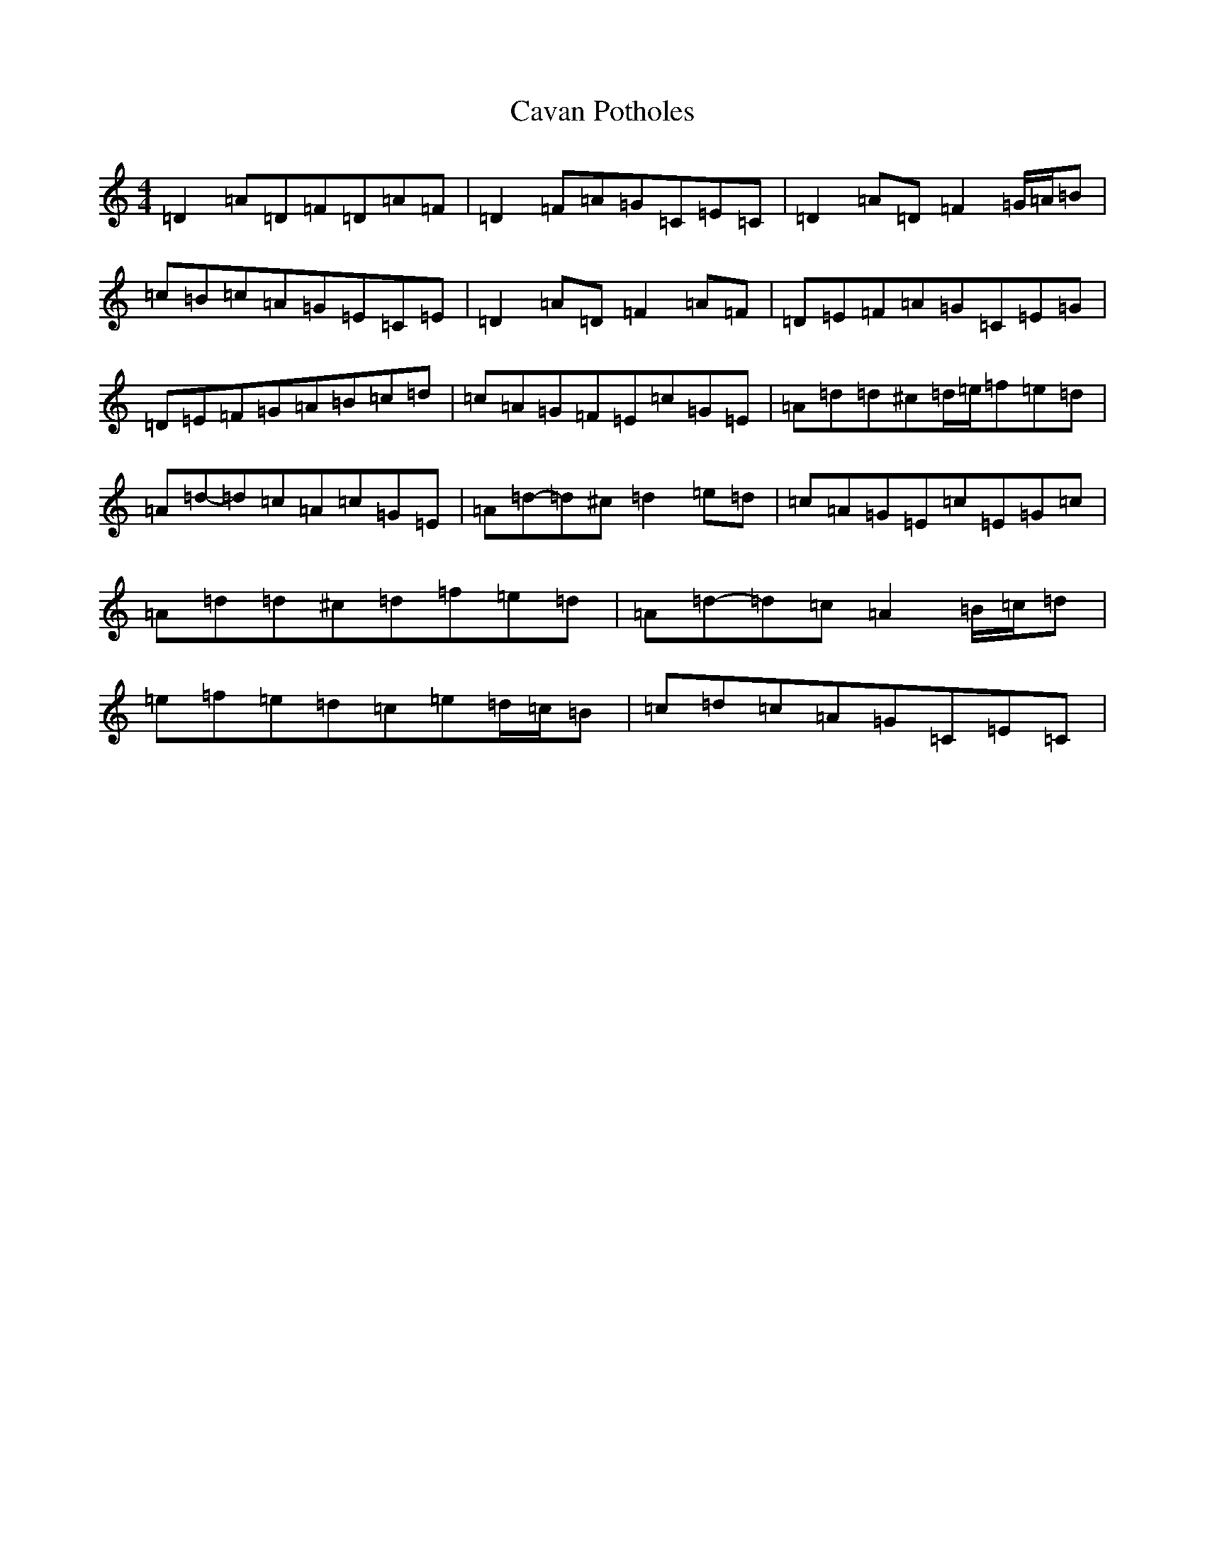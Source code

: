 X: 19776
T: Cavan Potholes
S: https://thesession.org/tunes/3393#setting3393
Z: D Major
R: reel
M: 4/4
L: 1/8
K: C Major
=D2=A=D=F=D=A=F|=D2=F=A=G=C=E=C|=D2=A=D=F2=G/2=A/2=B|=c=B=c=A=G=E=C=E|=D2=A=D=F2=A=F|=D=E=F=A=G=C=E=G|=D=E=F=G=A=B=c=d|=c=A=G=F=E=c=G=E|=A=d=d^c=d/2=e/2=f=e=d|=A=d-=d=c=A=c=G=E|=A=d-=d^c=d2=e=d|=c=A=G=E=c=E=G=c|=A=d=d^c=d=f=e=d|=A=d-=d=c=A2=B/2=c/2=d|=e=f=e=d=c=e=d/2=c/2=B|=c=d=c=A=G=C=E=C|